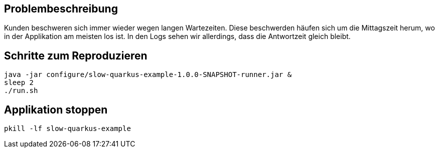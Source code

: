 == Problembeschreibung

Kunden beschweren sich immer wieder wegen langen Wartezeiten.
Diese beschwerden häufen sich um die Mittagszeit herum, wo in der Applikation am meisten los ist.
In den Logs sehen wir allerdings, dass die Antwortzeit gleich bleibt.

== Schritte zum Reproduzieren

[source,shell]
----
java -jar configure/slow-quarkus-example-1.0.0-SNAPSHOT-runner.jar &
sleep 2
./run.sh
----

== Applikation stoppen

[source,shell]
----
pkill -lf slow-quarkus-example 
----
